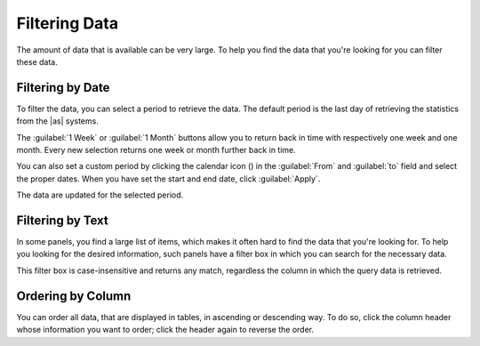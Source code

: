 .. |calendar| image:: ../_static/calendar.png

.. _filtering_data:

Filtering Data
==============

The amount of data that is available can be very large. To help you find the data that you're looking for
you can filter these data.


Filtering by Date
-----------------

To filter the data, you can select a period to retrieve the data. The default period is the last day of 
retrieving the statistics from the |as| systems.

The :guilabel:`1 Week` or :guilabel:`1 Month` buttons allow you to return back in time with respectively
one week and one month. Every new selection returns one week or month further back in time.

You can also set a custom period by clicking the calendar icon (|calendar|) in the :guilabel:`From` and 
:guilabel:`to` field and select the proper dates. When you have set the start and end date, click 
:guilabel:`Apply`. 

The data are updated for the selected period.


Filtering by Text
-----------------

In some panels, you find a large list of items, which makes it often hard to find the data that you're
looking for. To help you looking for the desired information, such panels have a filter box in which you 
can search for the necessary data. 

This filter box is case-insensitive and returns any match, regardless the column in which the query data 
is retrieved.


Ordering by Column
------------------

You can order all data, that are displayed in tables, in ascending or descending way. To do so, click the
column header whose information you want to order; click the header again to reverse the order.

